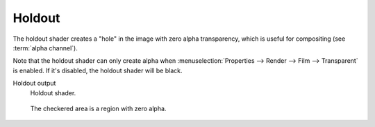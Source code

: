 
.. _cycles_shader_holdout:

*******
Holdout
*******

The holdout shader creates a "hole" in the image with zero alpha
transparency, which is useful for compositing (see :term:`alpha channel`).

Note that the holdout shader can only create alpha when
:menuselection:`Properties --> Render --> Film --> Transparent` is enabled.
If it's disabled, the holdout shader will be black.

Holdout output
   Holdout shader.


.. figure:: /images/cycles_nodes_shader_holdout.jpg

   The checkered area is a region with zero alpha.
